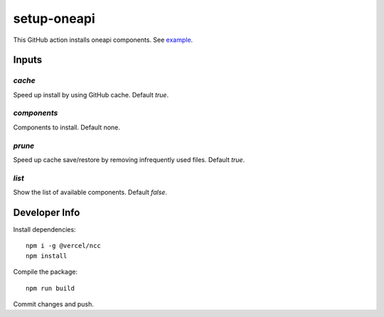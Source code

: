 ==============
 setup-oneapi
==============

This GitHub action installs oneapi components. See example_.

Inputs
======

`cache`
-------

Speed up install by using GitHub cache. Default `true`.

`components`
------------

Components to install. Default none.

`prune`
-------

Speed up cache save/restore by removing infrequently used
files. Default `true`.

`list`
------

Show the list of available components. Default `false`.

Developer Info
==============

Install dependencies::

  npm i -g @vercel/ncc
  npm install

Compile the package::

  npm run build

Commit changes and push.

.. _example: https://github.com/rscohn2/test-setup-oneapi/blob/main/.github/workflows/main.yml
